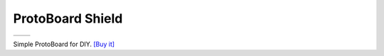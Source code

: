 ProtoBoard Shield
===========================

==================  ==================  
 |TOP_IMG|_           |BOTTOM_IMG|_  
==================  ==================

.. |TOP_IMG| image:: ../_static/d1_shields/protoboard_v1.0.0_1_16x16.jpg
.. _TOP_IMG: ../_static/d1_shields/protoboard_v1.0.0_1_16x16.jpg

.. |BOTTOM_IMG| image:: ../_static/d1_shields/protoboard_v1.0.0_2_16x16.jpg
.. _BOTTOM_IMG: ../_static/d1_shields/protoboard_v1.0.0_2_16x16.jpg

Simple ProtoBoard for DIY.
`[Buy it]`_

.. _[Buy it]: http://www.aliexpress.com/store/product/ProtoBoard-Shield-for-WeMos-D1-mini-double-sided-perf-board/1331105_32627711647.html


